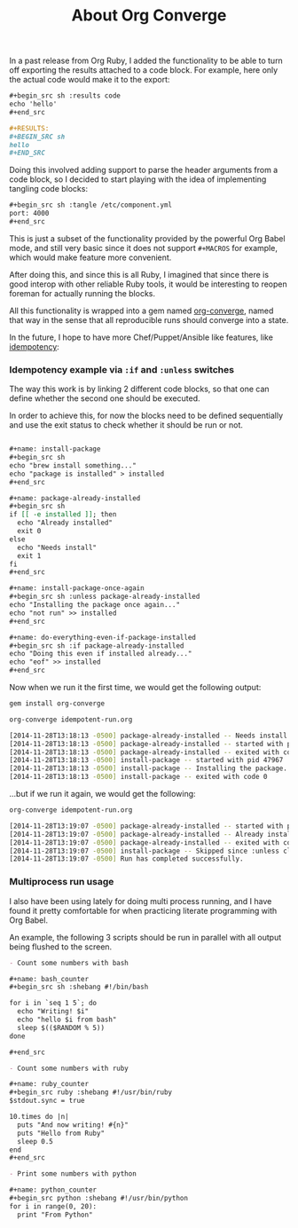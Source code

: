 #+TITLE:	About Org Converge
#+category:	posts
#+layout:	post

In a past release from Org Ruby, I added the functionality to be able
to turn off exporting the results attached to a code block. For
example, here only the actual code would make it to the export:

#+BEGIN_SRC org
  ,#+begin_src sh :results code
  echo 'hello'
  ,#+end_src

  ,#+RESULTS:
  ,#+BEGIN_SRC sh
  hello
  ,#+END_SRC
#+END_SRC


Doing this involved adding support to parse the header arguments from
a code block, so I decided to start playing with the idea of
implementing tangling code blocks:

#+BEGIN_SRC org
  ,#+begin_src sh :tangle /etc/component.yml
  port: 4000
  ,#+end_src
#+END_SRC

This is just a subset of the functionality provided by the powerful
Org Babel mode, and still very basic since it does not
support =#+MACROS= for example, which would make feature more
convenient.

After doing this, and since this is all Ruby, I imagined that since
there is good interop with other reliable Ruby tools, it would be
interesting to reopen foreman for actually running the blocks.

All this functionality is wrapped into a gem named [[https://github.com/wallyqs/org-converge][org-converge]],
named that way in the sense that all reproducible runs should
converge into a state. 

In the future, I hope to have more Chef/Puppet/Ansible
like features, like [[https://github.com/wallyqs/org-converge/commit/5393c76127c7a38bc071c14dbd54de9b8665f343][idempotency]]:

*** Idempotency example via =:if= and =:unless= switches

The way this work is by linking 2 different code blocks,
so that one can define whether the second one should be executed.

In order to achieve this, for now the blocks need to be defined sequentially
and use the exit status to check whether it should be run or not.

#+BEGIN_SRC org

,#+name: install-package
,#+begin_src sh
echo "brew install something..."
echo "package is installed" > installed
,#+end_src

,#+name: package-already-installed
,#+begin_src sh
if [[ -e installed ]]; then
  echo "Already installed"
  exit 0
else
  echo "Needs install"
  exit 1
fi
,#+end_src

,#+name: install-package-once-again
,#+begin_src sh :unless package-already-installed
echo "Installing the package once again..."
echo "not run" >> installed
,#+end_src

,#+name: do-everything-even-if-package-installed
,#+begin_src sh :if package-already-installed
echo "Doing this even if installed already..." 
echo "eof" >> installed
,#+end_src
#+END_SRC

Now when we run it the first time, we would get the following output:

#+BEGIN_SRC sh
gem install org-converge

org-converge idempotent-run.org

[2014-11-28T13:18:13 -0500] package-already-installed -- Needs install
[2014-11-28T13:18:13 -0500] package-already-installed -- started with pid 47963
[2014-11-28T13:18:13 -0500] package-already-installed -- exited with code 1
[2014-11-28T13:18:13 -0500] install-package -- started with pid 47967
[2014-11-28T13:18:13 -0500] install-package -- Installing the package...
[2014-11-28T13:18:13 -0500] install-package -- exited with code 0
#+END_SRC

...but if we run it again, we would get the following:

#+BEGIN_SRC sh
org-converge idempotent-run.org

[2014-11-28T13:19:07 -0500] package-already-installed -- started with pid 48474
[2014-11-28T13:19:07 -0500] package-already-installed -- Already installed
[2014-11-28T13:19:07 -0500] package-already-installed -- exited with code 0
[2014-11-28T13:19:07 -0500] install-package -- Skipped since :unless clause matches check from 'package-already-installed'
[2014-11-28T13:19:07 -0500] Run has completed successfully.
#+END_SRC

*** Multiprocess run usage

I also have been using lately for doing multi process running,
and I have found it pretty comfortable for when practicing
literate programming with Org Babel.

An example, the following 3 scripts should be run in parallel
with all output being flushed to the screen.
 
#+BEGIN_SRC org
  - Count some numbers with bash

  ,#+name: bash_counter
  ,#+begin_src sh :shebang #!/bin/bash

  for i in `seq 1 5`; do 
    echo "Writing! $i"
    echo "hello $i from bash"
    sleep $(($RANDOM % 5))
  done

  ,#+end_src

  - Count some numbers with ruby

  ,#+name: ruby_counter
  ,#+begin_src ruby :shebang #!/usr/bin/ruby
  $stdout.sync = true

  10.times do |n|
    puts "And now writing! #{n}"
    puts "Hello from Ruby"
    sleep 0.5
  end
  ,#+end_src

  - Print some numbers with python

  ,#+name: python_counter
  ,#+begin_src python :shebang #!/usr/bin/python
  for i in range(0, 20):
    print "From Python"
  #+end_src
#+END_SRC 
